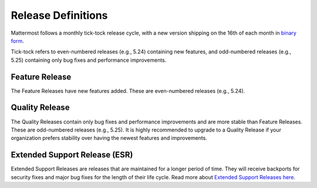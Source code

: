 Release Definitions
========================

Mattermost follows a monthly tick-tock release cycle, with a new version shipping on the 16th of each month in `binary form <http://docs.mattermost.com/administration/upgrade.html>`_.

Tick-tock refers to even-numbered releases (e.g., 5.24) containing new features, and odd-numbered releases (e.g., 5.25) containing only bug fixes and performance improvements.

Feature Release
----------------

The Feature Releases have new features added. These are even-numbered releases (e.g., 5.24).

Quality Release
----------------

The Quality Releases contain only bug fixes and performance improvements and are more stable than Feature Releases. These are odd-numbered releases (e.g., 5.25). It is highly recommended to upgrade to a Quality Release if your organization prefers stability over having the newest features and improvements.

Extended Support Release (ESR)
------------------------------

Extended Support Releases are releases that are maintained for a longer period of time. They will receive backports for security fixes and major bug fixes for the length of their life cycle. Read more about `Extended Support Releases here <https://docs.mattermost.com/administration/extended-support-release.html>`_.
